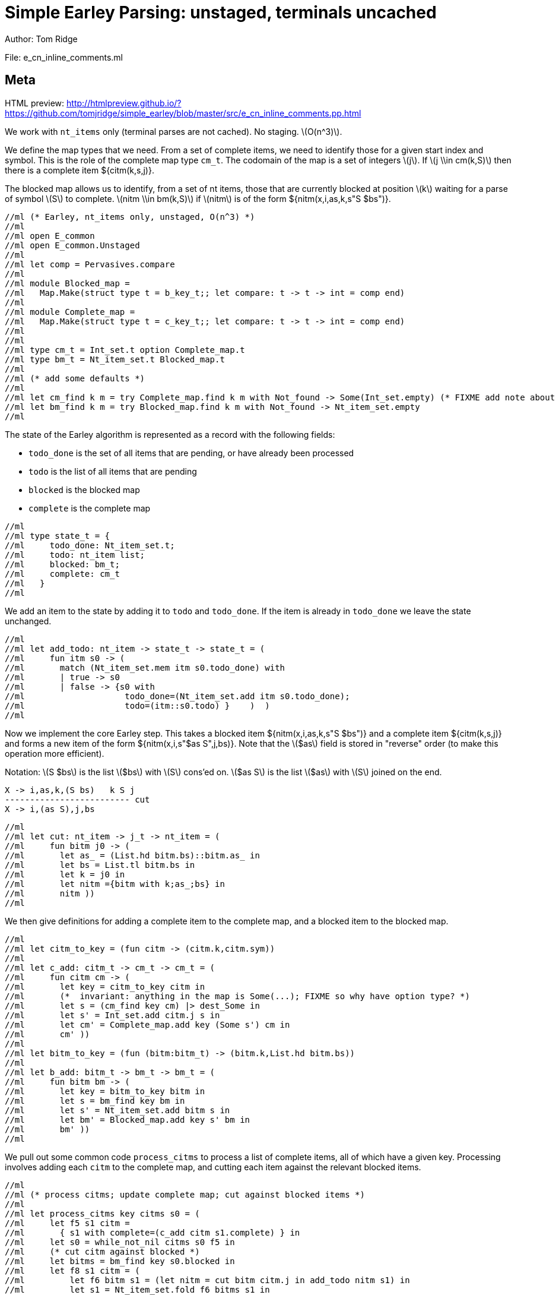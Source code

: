 //scala def l(s:String) = { "(l:"+s+")" }
//scala 
//scala def nitm(nt:String,i:String,as:String,k:String,bs:String) = {
//scala   s"""latexmath:[( $nt \\rightarrow {}_{$i} $as {}_{$k} . $bs)]"""
//scala }
//scala 
//scala def nitm_trad (nt:String,i:String,as:String,k:String,bs:String) = {
//scala   s"""latexmath:[( $nt \\rightarrow $as . $bs, $i, $k)]"""
//scala }
//scala 
//scala val x = "X"
//scala val as = "\\alpha"
//scala val bs = "\\beta"
//scala 
//scala val i = "i"
//scala val k = "k"
//scala val j = "j"
//scala val s = "S"
//scala val t = "T"
//scala 
//scala val nt_item = "`nt_item`"
//scala val tm_item = "`tm_item`"
//scala 
//scala def titm(k:String,t:String,j:String) = {
//scala   s"""latexmath:[( {}_{$k} ${t}_{$j})]"""
//scala }
//scala 
//scala def titm(k:String,t:String) = {
//scala   s"""latexmath:[( {}_{$k} ${t}_{?})]"""
//scala }
//scala 
//scala def citm(k:String,s:String,j:String) = {
//scala   s"""latexmath:[( {}_{$k} ${s}_{$j})]"""
//scala }
//scala 
//scala 
//scala val adoc = s"""
= Simple Earley Parsing: unstaged, terminals uncached
Author: Tom Ridge
:stem: latexmath
:source-highlighter: pygments

File: e_cn_inline_comments.ml

== Meta

HTML preview: http://htmlpreview.github.io/?https://github.com/tomjridge/simple_earley/blob/master/src/e_cn_inline_comments.pp.html

We work with `nt_items` only (terminal parses are not cached). No
staging. latexmath:[O(n^3)].

We define the map types that we need. From a set of
complete items, we need to identify those for a given start index and
symbol. This is the role of the complete map type `cm_t`. The codomain
of the map is a set of integers latexmath:[j]. If latexmath:[j \\in
cm(k,S)] then there is a complete item ${citm(k,s,j)}.

The blocked map allows us to identify, from a set of nt items, those
that are currently blocked at position latexmath:[k] waiting for a parse of
symbol latexmath:[S] to complete. latexmath:[nitm \\in bm(k,S)] if latexmath:[nitm] is of the form ${nitm(x,i,as,k,s"S $bs")}.

[source,ocaml]
----
//ml (* Earley, nt_items only, unstaged, O(n^3) *)
//ml 
//ml open E_common
//ml open E_common.Unstaged
//ml 
//ml let comp = Pervasives.compare
//ml 
//ml module Blocked_map =
//ml   Map.Make(struct type t = b_key_t;; let compare: t -> t -> int = comp end)
//ml 
//ml module Complete_map =
//ml   Map.Make(struct type t = c_key_t;; let compare: t -> t -> int = comp end)
//ml 
//ml 
//ml type cm_t = Int_set.t option Complete_map.t
//ml type bm_t = Nt_item_set.t Blocked_map.t
//ml 
//ml (* add some defaults *)
//ml 
//ml let cm_find k m = try Complete_map.find k m with Not_found -> Some(Int_set.empty) (* FIXME add note about option *)
//ml let bm_find k m = try Blocked_map.find k m with Not_found -> Nt_item_set.empty
//ml 
----

The state of the Earley algorithm is represented as a record with the
following fields:


* `todo_done` is the set of all items that are pending, or have
  already been processed
* `todo` is the list of all items that are pending
* `blocked` is the blocked map
* `complete` is the complete map

[source,ocaml]
----
//ml 
//ml type state_t = {
//ml     todo_done: Nt_item_set.t;
//ml     todo: nt_item list;
//ml     blocked: bm_t;
//ml     complete: cm_t
//ml   }
//ml 
----

We add an item to the state by adding it to `todo` and
`todo_done`. If the item is already in `todo_done` we leave the state
unchanged.

[source,ocaml]
----
//ml 
//ml let add_todo: nt_item -> state_t -> state_t = (
//ml     fun itm s0 -> (
//ml       match (Nt_item_set.mem itm s0.todo_done) with
//ml       | true -> s0
//ml       | false -> {s0 with
//ml                    todo_done=(Nt_item_set.add itm s0.todo_done);
//ml                    todo=(itm::s0.todo) }    )  )
//ml 
----

Now we implement the core Earley step. This takes a blocked
item ${nitm(x,i,as,k,s"S $bs")} and a complete item ${citm(k,s,j)} and
forms a new item of the form ${nitm(x,i,s"$as S",j,bs)}. Note that the
latexmath:[$as] field is stored in "reverse" order (to make this
operation more efficient).

Notation: latexmath:[S $bs] is the list latexmath:[$bs] with latexmath:[S] cons'ed on. latexmath:[$as S] is the
list latexmath:[$as] with latexmath:[S] joined on the end.

----
X -> i,as,k,(S bs)   k S j
------------------------- cut
X -> i,(as S),j,bs
----


[source,ocaml]
----
//ml 
//ml let cut: nt_item -> j_t -> nt_item = (
//ml     fun bitm j0 -> (
//ml       let as_ = (List.hd bitm.bs)::bitm.as_ in
//ml       let bs = List.tl bitm.bs in
//ml       let k = j0 in
//ml       let nitm ={bitm with k;as_;bs} in
//ml       nitm ))
//ml 
----

We then give definitions for adding a complete item to the complete
map, and a blocked item to the blocked map.

[source,ocaml]
----
//ml 
//ml let citm_to_key = (fun citm -> (citm.k,citm.sym))
//ml 
//ml let c_add: citm_t -> cm_t -> cm_t = (
//ml     fun citm cm -> (
//ml       let key = citm_to_key citm in
//ml       (*  invariant: anything in the map is Some(...); FIXME so why have option type? *)
//ml       let s = (cm_find key cm) |> dest_Some in
//ml       let s' = Int_set.add citm.j s in
//ml       let cm' = Complete_map.add key (Some s') cm in
//ml       cm' ))
//ml 
//ml let bitm_to_key = (fun (bitm:bitm_t) -> (bitm.k,List.hd bitm.bs))
//ml 
//ml let b_add: bitm_t -> bm_t -> bm_t = (
//ml     fun bitm bm -> (
//ml       let key = bitm_to_key bitm in
//ml       let s = bm_find key bm in
//ml       let s' = Nt_item_set.add bitm s in
//ml       let bm' = Blocked_map.add key s' bm in
//ml       bm' ))
//ml 
----

We pull out some common code `process_citms` to process a list of complete
items, all of which have a given key. Processing involves adding each
`citm` to the complete map, and cutting each item against the relevant
blocked items.


[source,ocaml]
----
//ml 
//ml (* process citms; update complete map; cut against blocked items *)
//ml 
//ml let process_citms key citms s0 = (
//ml     let f5 s1 citm = 
//ml       { s1 with complete=(c_add citm s1.complete) } in
//ml     let s0 = while_not_nil citms s0 f5 in
//ml     (* cut citm against blocked *)
//ml     let bitms = bm_find key s0.blocked in
//ml     let f8 s1 citm = (
//ml         let f6 bitm s1 = (let nitm = cut bitm citm.j in add_todo nitm s1) in
//ml         let s1 = Nt_item_set.fold f6 bitms s1 in
//ml         s1)
//ml     in
//ml     let s0 = while_not_nil citms s0 f8 s0 citms in
//ml     s0 )
//ml 
----

Now we reach the core `step` part of Earley's algorithm. The
full algorithm repeatedly applies `step` to an initial state until
there are no further `todo` items.

[source,ocaml]
----
//ml 
//ml let step: ctxt_t -> state_t -> state_t = (
//ml     fun c0 s0 -> (
//ml       match s0.todo with
//ml       | [] -> s0  (* finished *)
//ml       | nitm::rest -> (
//ml         (* process itm *)
//ml         let s0 = { s0 with todo=rest } in
//ml         let complete = (nitm.bs = []) in

----

We are processing an nt item. This item may be complete. If
so, via `process_citms` we record it in the complete map, and process
it against any blocked items with the same key.

[source,ocaml]
----


//ml         match complete with
//ml         | true -> (
//ml           let (k,sym,j) = (nitm.i,NT(nitm.nt),nitm.k) in
//ml           let citm : citm_t = {k;sym;j} in
//ml           let key = citm_to_key citm in
//ml           process_citms key [citm] s0
//ml         )
//ml         | false -> (  (* l:kl *)
//ml 
----

The nt item is not complete. So we record it in the blocked
map. 

[source,ocaml]
----
//ml 
//ml           (* blocked, so process next sym *)
//ml           let bitm = nitm in
//ml           let (k,sym) = (bitm.k,List.hd nitm.bs) in
//ml           let key = (k,sym) in
//ml           (* record bitm *)
//ml           let s0 = { s0 with blocked=(b_add bitm s0.blocked) } in
----

We then try to progress the item by cutting it with all the
current complete items with the same key. 

[source,ocaml]
----
//ml           (* process blocked against complete items *)
//ml           let f2 j s1 = (let nitm = cut bitm j in add_todo nitm s1) in
//ml           let js = (cm_find key s0.complete) |> dest_Some in
//ml           let s0 = Int_set.fold f2 js s0 in
//ml           (* now look at symbol we are blocked on *)  (* l:lm *)
//ml 
----

It may be that we have yet
to process all or any of the relevant complete items. So we also have
to look at the symbol the nt item is blocked on, and manufacture more
items. 

[source,ocaml]
----
//ml 
//ml           match sym with
//ml           | NT nt -> (
//ml             let nitms = c0.g0.nt_items_for_nt nt (c0.i0.str,k) in
//ml             let f3 s1 nitm = (add_todo nitm s1) in
//ml             let s0 = while_not_nil nitms s0 f3 in
//ml             s0
//ml           )
//ml           | TM tm -> (
----

The nt item was blocked on a terminal `tm` (or latexmath:[T]). We use `p_of_tm` to
determine which substrings of the input can be parsed as the terminal
latexmath:[T]. This gives us complete items of the form ${citm(k,t,j)}. For each
`citm` we then update the complete map and process against blocked
items, using `process_citms`.

There is a possible optimization here: if the key is already in the
complete map, we don't need to process it again. For simplicity we
don't incorporate this optimization.

[source,ocaml]
----
//ml             let k = nitm.k in
//ml             let p = c0.g0.p_of_tm tm in
//ml             let js = p (c0.i0.str,k,c0.i0.len) in
//ml             let citms = List.map (fun j -> {k;sym;j}) js in
//ml             let key = (k,sym) in
//ml             process_citms key citms s0 )))))
//ml 
----

That concludes the explanation of the core of the algorithm.

Next we repeatedly apply the step function in a loop until there
are no more items to do.

[source,ocaml]
----
//ml 
//ml let rec earley' ctxt s0 = (
//ml     if s0.todo = [] then s0 else earley' ctxt (step ctxt s0))
//ml 
//ml let cn_earley c0 nt = (
//ml     let (i,k) = (0,0) in
//ml     let init = {nt;i;as_=[];k;bs=[NT nt]} in
//ml     let todo = [init] in
//ml     let todo_done = Nt_item_set.empty in
//ml     let blocked = Blocked_map.empty in
//ml     let complete = Complete_map.empty in
//ml     let s0 = {todo; todo_done; blocked; complete} in
//ml     let s1 = earley' c0 s0 in
//ml     s1)
//ml 
----


== Complexity

We assume that there is a constant latexmath:[c] such that each invocation of
`p_of_tm` produces at most latexmath:[c * n] results.

As implemented, the algorithm is latexmath:[O(n^{3}\\ log\\ n)] because the sets and
maps use OCaml's default sets and maps, which are implemented as
binary trees. However, clearly given an input and a grammar, there are
only a finite number of items that can be in any of the sets or
maps. Thus, we can enumerate these items, and use the enumeration to
implement e.g. a set as an array. This would give the latexmath:[O(n^3)] desired
complexity.

//scala """
//scala 
//scala val adoc2 = adoc.lines.map(s => 
//scala   if (s.startsWith("//adoc ")) s.substring(7) 
//scala   else if (s.startsWith("//ml ")) s.substring(5)
//scala   else s).mkString("\n")
//scala 
//scala // write doc to README.scala.adoc
//scala 
//scala import java.io._
//scala 
//scala new PrintWriter("e_cn_inline_comments.pp.adoc") { write(adoc2); close }